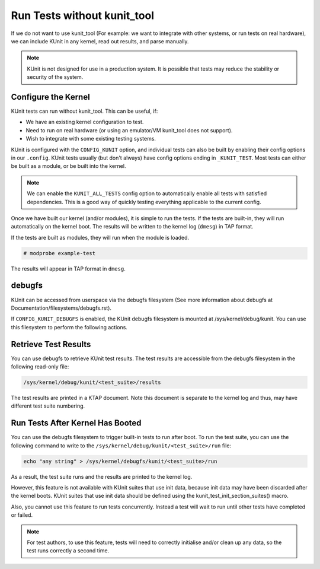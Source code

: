 .. SPDX-License-Identifier: GPL-2.0

============================
Run Tests without kunit_tool
============================

If we do not want to use kunit_tool (For example: we want to integrate
with other systems, or run tests on real hardware), we can
include KUnit in any kernel, read out results, and parse manually.

.. note:: KUnit is not designed for use in a production system. It is
          possible that tests may reduce the stability or security of
          the system.

Configure the Kernel
====================

KUnit tests can run without kunit_tool. This can be useful, if:

- We have an existing kernel configuration to test.
- Need to run on real hardware (or using an emulator/VM kunit_tool
  does not support).
- Wish to integrate with some existing testing systems.

KUnit is configured with the ``CONFIG_KUNIT`` option, and individual
tests can also be built by enabling their config options in our
``.config``. KUnit tests usually (but don't always) have config options
ending in ``_KUNIT_TEST``. Most tests can either be built as a module,
or be built into the kernel.

.. note ::

	We can enable the ``KUNIT_ALL_TESTS`` config option to
	automatically enable all tests with satisfied dependencies. This is
	a good way of quickly testing everything applicable to the current
	config.

Once we have built our kernel (and/or modules), it is simple to run
the tests. If the tests are built-in, they will run automatically on the
kernel boot. The results will be written to the kernel log (``dmesg``)
in TAP format.

If the tests are built as modules, they will run when the module is
loaded.

.. code-block :: bash

	# modprobe example-test

The results will appear in TAP format in ``dmesg``.

debugfs
=======

KUnit can be accessed from userspace via the debugfs filesystem (See more
information about debugfs at Documentation/filesystems/debugfs.rst).

If ``CONFIG_KUNIT_DEBUGFS`` is enabled, the KUnit debugfs filesystem is
mounted at /sys/kernel/debug/kunit. You can use this filesystem to perform
the following actions.

Retrieve Test Results
=====================

You can use debugfs to retrieve KUnit test results. The test results are
accessible from the debugfs filesystem in the following read-only file:

.. code-block :: bash

	/sys/kernel/debug/kunit/<test_suite>/results

The test results are printed in a KTAP document. Note this document is separate
to the kernel log and thus, may have different test suite numbering.

Run Tests After Kernel Has Booted
=================================

You can use the debugfs filesystem to trigger built-in tests to run after
boot. To run the test suite, you can use the following command to write to
the ``/sys/kernel/debug/kunit/<test_suite>/run`` file:

.. code-block :: bash

	echo "any string" > /sys/kernel/debugfs/kunit/<test_suite>/run

As a result, the test suite runs and the results are printed to the kernel
log.

However, this feature is not available with KUnit suites that use init data,
because init data may have been discarded after the kernel boots. KUnit
suites that use init data should be defined using the
kunit_test_init_section_suites() macro.

Also, you cannot use this feature to run tests concurrently. Instead a test
will wait to run until other tests have completed or failed.

.. note ::

	For test authors, to use this feature, tests will need to correctly initialise
	and/or clean up any data, so the test runs correctly a second time.
